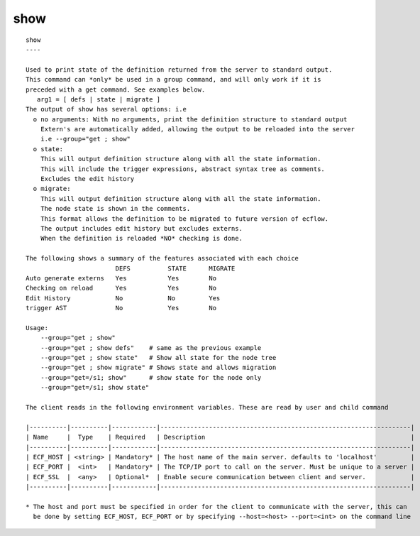 
.. _show_cli:

show
////

::

   
   show
   ----
   
   Used to print state of the definition returned from the server to standard output.
   This command can *only* be used in a group command, and will only work if it is
   preceded with a get command. See examples below.
      arg1 = [ defs | state | migrate ] 
   The output of show has several options: i.e
     o no arguments: With no arguments, print the definition structure to standard output
       Extern's are automatically added, allowing the output to be reloaded into the server
       i.e --group="get ; show"
     o state:
       This will output definition structure along with all the state information.
       This will include the trigger expressions, abstract syntax tree as comments.
       Excludes the edit history
     o migrate:
       This will output definition structure along with all the state information.
       The node state is shown in the comments.
       This format allows the definition to be migrated to future version of ecflow.
       The output includes edit history but excludes externs.
       When the definition is reloaded *NO* checking is done.
   
   The following shows a summary of the features associated with each choice
                           DEFS          STATE      MIGRATE
   Auto generate externs   Yes           Yes        No
   Checking on reload      Yes           Yes        No
   Edit History            No            No         Yes
   trigger AST             No            Yes        No
   
   Usage:
       --group="get ; show"
       --group="get ; show defs"    # same as the previous example
       --group="get ; show state"   # Show all state for the node tree
       --group="get ; show migrate" # Shows state and allows migration
       --group="get=/s1; show"      # show state for the node only
       --group="get=/s1; show state"
   
   The client reads in the following environment variables. These are read by user and child command
   
   |----------|----------|------------|-------------------------------------------------------------------|
   | Name     |  Type    | Required   | Description                                                       |
   |----------|----------|------------|-------------------------------------------------------------------|
   | ECF_HOST | <string> | Mandatory* | The host name of the main server. defaults to 'localhost'         |
   | ECF_PORT |  <int>   | Mandatory* | The TCP/IP port to call on the server. Must be unique to a server |
   | ECF_SSL  |  <any>   | Optional*  | Enable secure communication between client and server.            |
   |----------|----------|------------|-------------------------------------------------------------------|
   
   * The host and port must be specified in order for the client to communicate with the server, this can 
     be done by setting ECF_HOST, ECF_PORT or by specifying --host=<host> --port=<int> on the command line
   
